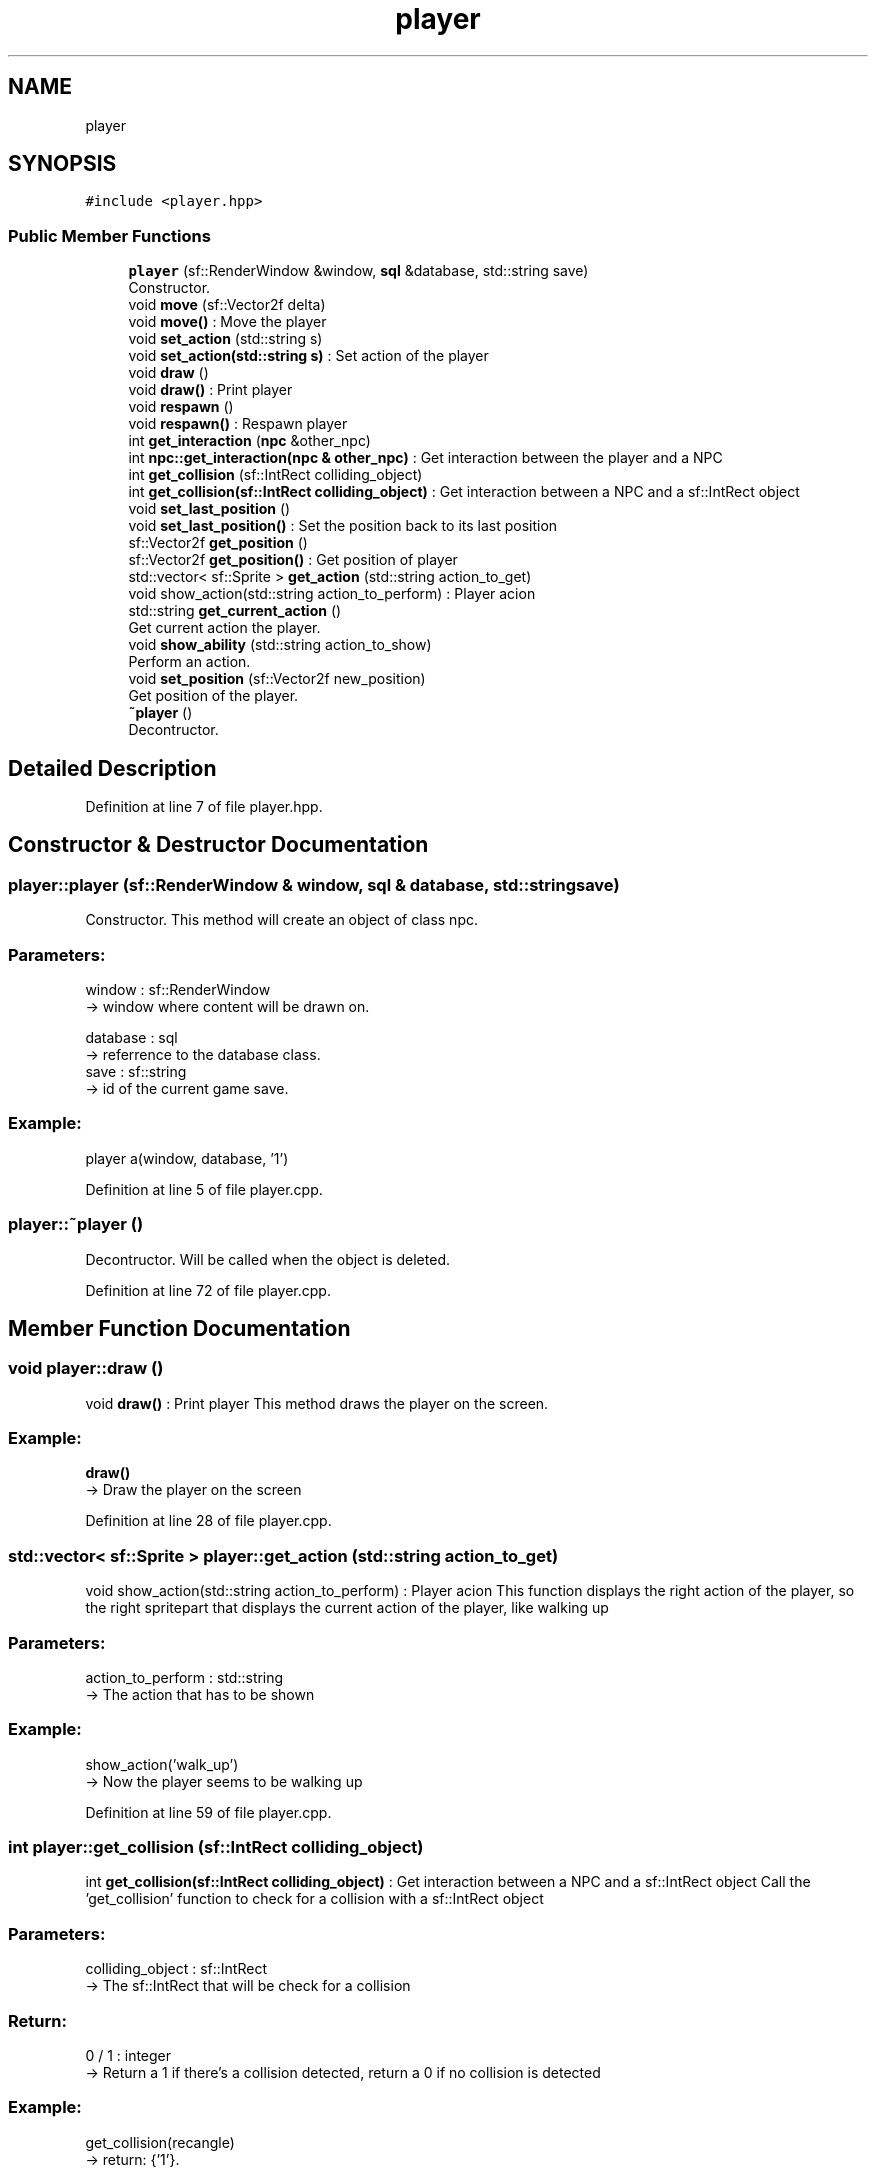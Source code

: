 .TH "player" 3 "Fri Feb 3 2017" "My Project" \" -*- nroff -*-
.ad l
.nh
.SH NAME
player
.SH SYNOPSIS
.br
.PP
.PP
\fC#include <player\&.hpp>\fP
.SS "Public Member Functions"

.in +1c
.ti -1c
.RI "\fBplayer\fP (sf::RenderWindow &window, \fBsql\fP &database, std::string save)"
.br
.RI "Constructor\&. "
.ti -1c
.RI "void \fBmove\fP (sf::Vector2f delta)"
.br
.RI "void \fBmove()\fP : Move the player "
.ti -1c
.RI "void \fBset_action\fP (std::string s)"
.br
.RI "void \fBset_action(std::string s)\fP : Set action of the player "
.ti -1c
.RI "void \fBdraw\fP ()"
.br
.RI "void \fBdraw()\fP : Print player "
.ti -1c
.RI "void \fBrespawn\fP ()"
.br
.RI "void \fBrespawn()\fP : Respawn player "
.ti -1c
.RI "int \fBget_interaction\fP (\fBnpc\fP &other_npc)"
.br
.RI "int \fBnpc::get_interaction(npc & other_npc)\fP : Get interaction between the player and a NPC "
.ti -1c
.RI "int \fBget_collision\fP (sf::IntRect colliding_object)"
.br
.RI "int \fBget_collision(sf::IntRect colliding_object)\fP : Get interaction between a NPC and a sf::IntRect object "
.ti -1c
.RI "void \fBset_last_position\fP ()"
.br
.RI "void \fBset_last_position()\fP : Set the position back to its last position "
.ti -1c
.RI "sf::Vector2f \fBget_position\fP ()"
.br
.RI "sf::Vector2f \fBget_position()\fP : Get position of player "
.ti -1c
.RI "std::vector< sf::Sprite > \fBget_action\fP (std::string action_to_get)"
.br
.RI "void show_action(std::string action_to_perform) : Player acion "
.ti -1c
.RI "std::string \fBget_current_action\fP ()"
.br
.RI "Get current action the player\&. "
.ti -1c
.RI "void \fBshow_ability\fP (std::string action_to_show)"
.br
.RI "Perform an action\&. "
.ti -1c
.RI "void \fBset_position\fP (sf::Vector2f new_position)"
.br
.RI "Get position of the player\&. "
.ti -1c
.RI "\fB~player\fP ()"
.br
.RI "Decontructor\&. "
.in -1c
.SH "Detailed Description"
.PP 
Definition at line 7 of file player\&.hpp\&.
.SH "Constructor & Destructor Documentation"
.PP 
.SS "player::player (sf::RenderWindow & window, \fBsql\fP & database, std::string save)"

.PP
Constructor\&. This method will create an object of class npc\&.
.br
.PP
.SS "Parameters: "
.PP
window : sf::RenderWindow 
.br
-> window where content will be drawn on\&.
.PP
database : sql 
.br
-> referrence to the database class\&.
.br
 save : sf::string 
.br
-> id of the current game save\&.
.PP
.SS "Example: "
.PP
player a(window, database, '1')
.br

.PP
Definition at line 5 of file player\&.cpp\&.
.SS "player::~player ()"

.PP
Decontructor\&. Will be called when the object is deleted\&. 
.br

.PP
Definition at line 72 of file player\&.cpp\&.
.SH "Member Function Documentation"
.PP 
.SS "void player::draw ()"

.PP
void \fBdraw()\fP : Print player This method draws the player on the screen\&. 
.br
 
.SS "Example: "
.PP
\fBdraw()\fP
.br
-> Draw the player on the screen 
.PP
Definition at line 28 of file player\&.cpp\&.
.SS "std::vector< sf::Sprite > player::get_action (std::string action_to_get)"

.PP
void show_action(std::string action_to_perform) : Player acion This function displays the right action of the player, so the right spritepart that displays the current action of the player, like walking up
.PP
.SS "Parameters: "
.PP
action_to_perform : std::string 
.br
-> The action that has to be shown
.PP
.SS "Example: "
.PP
show_action('walk_up') 
.br
-> Now the player seems to be walking up 
.PP
Definition at line 59 of file player\&.cpp\&.
.SS "int player::get_collision (sf::IntRect colliding_object)"

.PP
int \fBget_collision(sf::IntRect colliding_object)\fP : Get interaction between a NPC and a sf::IntRect object Call the 'get_collision' function to check for a collision with a sf::IntRect object
.PP
.SS "Parameters: "
.PP
colliding_object : sf::IntRect 
.br
-> The sf::IntRect that will be check for a collision
.PP
.SS "Return: "
.PP
0 / 1 : integer 
.br
-> Return a 1 if there's a collision detected, return a 0 if no collision is detected
.PP
.SS "Example: "
.PP
get_collision(recangle) 
.br
-> return: {'1'}\&. 
.PP
Definition at line 46 of file player\&.cpp\&.
.SS "std::string player::get_current_action ()"

.PP
Get current action the player\&. This function returns the name of the current action of the player\&. 
.br
This is the action that the player is currently performing in the game\&.
.br
.PP
.SS "Return: "
.PP
current_action : std::string 
.br
-> Name of the current action from the player\&.
.PP
.SS "Example: "
.PP
\fBget_current_action()\fP 
.br
-> 'walk_up' 
.PP
Definition at line 55 of file player\&.cpp\&.
.SS "int player::get_interaction (\fBnpc\fP & other_npc)"

.PP
int \fBnpc::get_interaction(npc & other_npc)\fP : Get interaction between the player and a NPC Call the 'get_interaction' function to check for a collision between the player and a NPC
.PP
.SS "Parameters: "
.PP
other_npc : NPC & 
.br
-> The NPC that will be checked with for a collision
.PP
.SS "Return: "
.PP
0 / 1 : integer 
.br
-> Return a 1 if there's a collision detected, return a 0 if no collision is detected
.PP
.SS "Example: "
.PP
get_interaction(*other_npc) 
.br
-> return: {'1'}\&. 
.PP
Definition at line 42 of file player\&.cpp\&.
.SS "sf::Vector2f player::get_position ()"

.PP
sf::Vector2f \fBget_position()\fP : Get position of player When this function is called, it will return the position of the player
.PP
.SS "Return: "
.PP
position : sf::Vector2f 
.br
-> The position of the player
.PP
.SS "Example: "
.PP
\fBget_position()\fP 
.br
-> return sf::Vector(200,200) 
.PP
Definition at line 51 of file player\&.cpp\&.
.SS "void player::move (sf::Vector2f delta)"

.PP
void \fBmove()\fP : Move the player This method moves the position the player\&.
.br
.PP
.SS "Parameters: "
.PP
delta : sf::Vector2f
.br
-> new position of the player\&.
.PP
.SS "Example: "
.PP
move({2,0})
.br
player has moved 2 pixels to the right
.br

.PP
Definition at line 18 of file player\&.cpp\&.
.SS "void player::respawn ()"

.PP
void \fBrespawn()\fP : Respawn player This method moves the player back to a specific location 
.br
 
.SS "Example: "
.PP
\fBrespawn()\fP
.br
-> Player will be moved back to (200,200) 
.PP
Definition at line 37 of file player\&.cpp\&.
.SS "void player::set_action (std::string s)"

.PP
void \fBset_action(std::string s)\fP : Set action of the player This method sets the current action of the player\&.
.br
The standard value is walk down\&.
.br
.PP
.SS "Parameters: "
.PP
s : std::string
.br
-> name of the action that has to be set on active\&.
.PP
.SS "Example: "
.PP
set_action('walk_up')
.br
-> Player is now set for walking up\&.
.br

.PP
Definition at line 24 of file player\&.cpp\&.
.SS "void player::set_last_position ()"

.PP
void \fBset_last_position()\fP : Set the position back to its last position When this function is called, the current location will be set to last location
.PP
.SS "Example: "
.PP
\fBset_last_position()\fP 
.br
 -> The position is now set to the last position 
.PP
Definition at line 32 of file player\&.cpp\&.
.SS "void player::set_position (sf::Vector2f new_position)"

.PP
Get position of the player\&. When this function is called, it will return the position of the player\&.
.br
 
.SS "Return: "
.PP
position : sf::Vector2f 
.br
-> The position of the player
.PP
.SS "Example: "
.PP
\fBget_position()\fP 
.br
-> return sf::Vector(200,200) 
.PP
Definition at line 63 of file player\&.cpp\&.
.SS "void player::show_ability (std::string action_to_show)"

.PP
Perform an action\&. This function shows one step of the asked ability\&. 
.br
This function has to be called in a loop that stops at the max size of the ability list\&. 
.br
.PP
.SS "Parameters: "
.PP
action_to_show : std::string 
.br
-> Name of action\&.
.PP
.SS "Example: "
.PP
show_ability('shoot_arrow_up') 
.br
-> the player will shoot an arrow northwards\&. 
.PP
Definition at line 68 of file player\&.cpp\&.

.SH "Author"
.PP 
Generated automatically by Doxygen for My Project from the source code\&.
